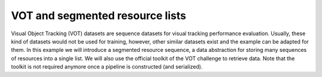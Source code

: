 VOT and segmented resource lists
================================

Visual Object Tracking (VOT) datasets are sequence datasets for visual tracking performance evaluation. Usually, these kind of datasets would
not be used for training, however, other similar datasets exist and the example can be adapted for them. In this example we will
introduce a segmented resource sequence, a data abstraction for storing many sequences of resources into a single list. We will also use
the official toolkit of the VOT challenge to retrieve data. Note that the toolkit is not required anymore once a pipeline is constructed (and serialized).




